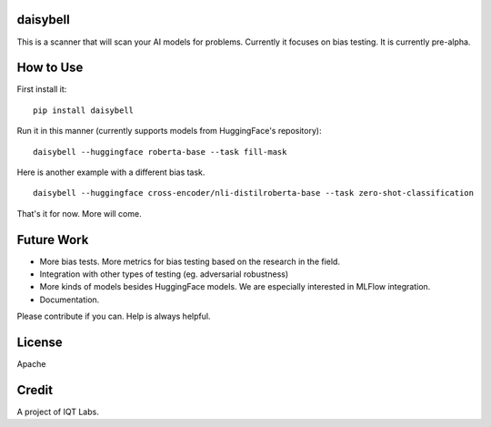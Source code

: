 daisybell
~~~~~~~~~~

This is a scanner that will scan your AI models for problems. Currently it focuses on bias testing. It is currently pre-alpha.


How to Use
~~~~~~~~~~

First install it:

::

    pip install daisybell


Run it in this manner (currently supports models from HuggingFace's repository):

::

    daisybell --huggingface roberta-base --task fill-mask

Here is another example with a different bias task.

::

    daisybell --huggingface cross-encoder/nli-distilroberta-base --task zero-shot-classification

That's it for now. More will come.


Future Work
~~~~~~~~~~~~

* More bias tests. More metrics for bias testing based on the research in the field.
* Integration with other types of testing (eg. adversarial robustness)
* More kinds of models besides HuggingFace models. We are especially interested in MLFlow integration.
* Documentation.

Please contribute if you can. Help is always helpful.

License
~~~~~~~

Apache

Credit
~~~~~~

A project of IQT Labs.
